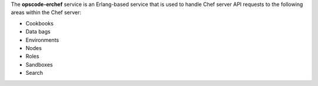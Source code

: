 .. The contents of this file may be included in multiple topics (using the includes directive).
.. The contents of this file should be modified in a way that preserves its ability to appear in multiple topics.

The **opscode-erchef** service is an Erlang-based service that is used to handle Chef server API requests to the following areas within the Chef server:

* Cookbooks
* Data bags
* Environments
* Nodes
* Roles
* Sandboxes
* Search
